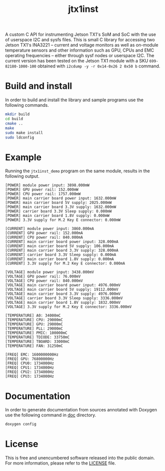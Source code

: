 #+title: jtx1inst

A custom C API for instrumenting Jetson TX1's SoM and SoC with the use of userspace I2C and sysfs files. This is small C library for accessing two Jetson TX1's INA3221 -- current and voltage monitors as well as on-module temperature sensors and other information such as GPU, CPUs and EMC operating frequencies -- either through sysf nodes or userspace I2C. The current version has been tested on the Jetson TX1 module with a SKU =699-82180-1000-100= obtained with =i2cdump -y -r 0x14-0x26 2 0x50 b= command. 

* Build and install

In order to build and install the library and sample programs use the following commands.

#+begin_src sh
mkdir build
cd build
cmake ..
make
sudo make install
sudo ldconfig
#+end_src

* Example

Running the =jtx1inst_demo= program on the same module, results in the following output.

#+begin_example
[POWER] module power input: 3898.000mW
[POWER] GPU power rail: 152.000mW
[POWER] CPU power rail: 1757.000mW
[POWER] main carrier board power input: 1632.000mW
[POWER] main carrier board 5V supply: 2025.000mW
[POWER] main carrier board 3.3V supply: 1632.000mW
[POWER] carrier board 3.3V Sleep supply: 0.000mW
[POWER] main carrier board 1.8V supply: 0.000mW
[POWER] 3.3V supply for M.2 Key E connector: 0.000mW

[CURRENT] module power input: 3860.000mA
[CURRENT] GPU power rail: 152.000mA
[CURRENT] CPU power rail: 840.000mA
[CURRENT] main carrier board power input: 328.000mA
[CURRENT] main carrier board 5V supply: 106.000mA
[CURRENT] main carrier board 3.3V supply: 328.000mA
[CURRENT] carrier board 3.3V Sleep supply: 0.000mA
[CURRENT] main carrier board 1.8V supply: 0.000mA
[CURRENT] 3.3V supply for M.2 Key E connector: 0.000mA

[VOLTAGE] module power input: 3438.000mV
[VOLTAGE] GPU power rail: 76.000mV
[VOLTAGE] CPU power rail: 840.000mV
[VOLTAGE] main carrier board power input: 4976.000mV
[VOLTAGE] main carrier board 5V supply: 19112.000mV
[VOLTAGE] main carrier board 3.3V supply: 4976.000mV
[VOLTAGE] carrier board 3.3V Sleep supply: 3336.000mV
[VOLTAGE] main carrier board 1.8V supply: 1832.000mV
[VOLTAGE] 3.3V supply for M.2 Key E connector: 3336.000mV

[TEMPERATURE] A0: 34000mC
[TEMPERATURE] CPU: 29000mC
[TEMPERATURE] GPU: 29000mC
[TEMPERATURE] PLL: 29000mC
[TEMPERATURE] PMIC: 100000mC
[TEMPERATURE] TDIODE: 33750mC
[TEMPERATURE] TBOARD: 33000mC
[TEMPERATURE] FAN: 31250mC

[FREQ] EMC: 1600000000Hz
[FREQ] GPU: 76800000Hz
[FREQ] CPU0: 1734000Hz
[FREQ] CPU1: 1734000Hz
[FREQ] CPU2: 1734000Hz
[FREQ] CPU3: 1734000Hz
#+end_example

* Documentation

In order to generate documentation from sources annotated with Doxygen use the following command in [[./doc][doc]] directory.

#+begin_src sh
doxygen config
#+end_src


* License

This is free and unencumbered software released into the public domain. For more information, please refer to the [[./LICENSE][LICENSE]] file.
